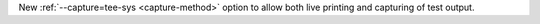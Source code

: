 New :ref:`--capture=tee-sys <capture-method>` option to allow both live printing and capturing of test output.
